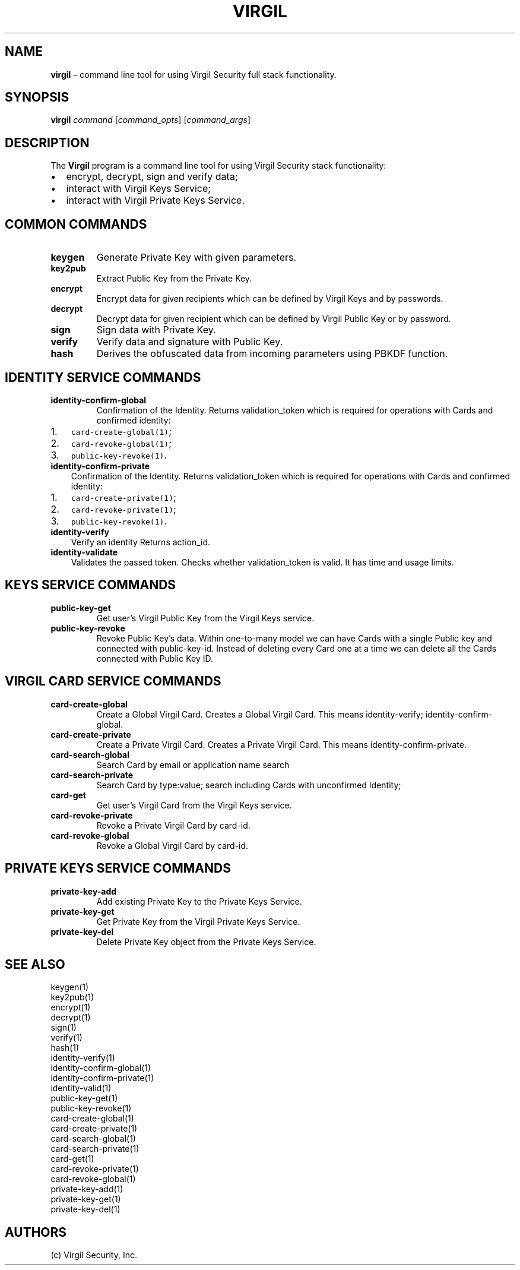 .\" Automatically generated by Pandoc 1.16.0.2
.\"
.TH "VIRGIL" "1" "December 07, 2015" "Virgil Security CLI (2.0.0)" "Virgil"
.hy
.SH NAME
.PP
\f[B]virgil\f[] \[en] command line tool for using Virgil Security full
stack functionality.
.SH SYNOPSIS
.PP
\f[B]virgil\f[] \f[I]command\f[] [\f[I]command_opts\f[]]
[\f[I]command_args\f[]]
.SH DESCRIPTION
.PP
The \f[B]Virgil\f[] program is a command line tool for using Virgil
Security stack functionality:
.IP \[bu] 2
encrypt, decrypt, sign and verify data;
.IP \[bu] 2
interact with Virgil Keys Service;
.IP \[bu] 2
interact with Virgil Private Keys Service.
.SH COMMON COMMANDS
.TP
.B \f[B]keygen\f[]
Generate Private Key with given parameters.
.RS
.RE
.TP
.B \f[B]key2pub\f[]
Extract Public Key from the Private Key.
.RS
.RE
.TP
.B \f[B]encrypt\f[]
Encrypt data for given recipients which can be defined by Virgil Keys
and by passwords.
.RS
.RE
.TP
.B \f[B]decrypt\f[]
Decrypt data for given recipient which can be defined by Virgil Public
Key or by password.
.RS
.RE
.TP
.B \f[B]sign\f[]
Sign data with Private Key.
.RS
.RE
.TP
.B \f[B]verify\f[]
Verify data and signature with Public Key.
.RS
.RE
.TP
.B \f[B]hash\f[]
Derives the obfuscated data from incoming parameters using PBKDF
function.
.RS
.RE
.SH IDENTITY SERVICE COMMANDS
.TP
.B \f[B]identity\-confirm\-global\f[]
Confirmation of the Identity.
Returns validation_token which is required for operations with Cards and
confirmed identity:
.RS
.RE
.IP "1." 3
\f[C]card\-create\-global(1)\f[];
.IP "2." 3
\f[C]card\-revoke\-global(1)\f[];
.IP "3." 3
\f[C]public\-key\-revoke(1)\f[].
.TP
.B \f[B]identity\-confirm\-private\f[]
Confirmation of the Identity.
Returns validation_token which is required for operations with Cards and
confirmed identity:
.RS
.RE
.IP "1." 3
\f[C]card\-create\-private(1)\f[];
.IP "2." 3
\f[C]card\-revoke\-private(1)\f[];
.IP "3." 3
\f[C]public\-key\-revoke(1)\f[].
.TP
.B \f[B]identity\-verify\f[]
Verify an identity Returns action_id.
.RS
.RE
.TP
.B \f[B]identity\-validate\f[]
Validates the passed token.
Checks whether validation_token is valid.
It has time and usage limits.
.RS
.RE
.SH KEYS SERVICE COMMANDS
.TP
.B \f[B]public\-key\-get\f[]
Get user's Virgil Public Key from the Virgil Keys service.
.RS
.RE
.TP
.B \f[B]public\-key\-revoke\f[]
Revoke Public Key's data.
Within one\-to\-many model we can have Cards with a single Public key
and connected with public\-key\-id.
Instead of deleting every Card one at a time we can delete all the Cards
connected with Public Key ID.
.RS
.RE
.SH VIRGIL CARD SERVICE COMMANDS
.TP
.B \f[B]card\-create\-global\f[]
Create a Global Virgil Card.
Creates a Global Virgil Card.
This means identity\-verify; identity\-confirm\-global.
.RS
.RE
.TP
.B \f[B]card\-create\-private\f[]
Create a Private Virgil Card.
Creates a Private Virgil Card.
This means identity\-confirm\-private.
.RS
.RE
.TP
.B \f[B]card\-search\-global\f[]
Search Card by email or application name search
.RS
.RE
.TP
.B \f[B]card\-search\-private\f[]
Search Card by type:value; search including Cards with unconfirmed
Identity;
.RS
.RE
.TP
.B \f[B]card\-get\f[]
Get user's Virgil Card from the Virgil Keys service.
.RS
.RE
.TP
.B \f[B]card\-revoke\-private\f[]
Revoke a Private Virgil Card by card\-id.
.RS
.RE
.TP
.B \f[B]card\-revoke\-global\f[]
Revoke a Global Virgil Card by card\-id.
.RS
.RE
.SH PRIVATE KEYS SERVICE COMMANDS
.TP
.B \f[B]private\-key\-add\f[]
Add existing Private Key to the Private Keys Service.
.RS
.RE
.TP
.B \f[B]private\-key\-get\f[]
Get Private Key from the Virgil Private Keys Service.
.RS
.RE
.TP
.B \f[B]private\-key\-del\f[]
Delete Private Key object from the Private Keys Service.
.RS
.RE
.SH SEE ALSO
.PP
keygen(1)
.PD 0
.P
.PD
key2pub(1)
.PD 0
.P
.PD
encrypt(1)
.PD 0
.P
.PD
decrypt(1)
.PD 0
.P
.PD
sign(1)
.PD 0
.P
.PD
verify(1)
.PD 0
.P
.PD
hash(1)
.PD 0
.P
.PD
identity\-verify(1)
.PD 0
.P
.PD
identity\-confirm\-global(1)
.PD 0
.P
.PD
identity\-confirm\-private(1)
.PD 0
.P
.PD
identity\-valid(1)
.PD 0
.P
.PD
public\-key\-get(1)
.PD 0
.P
.PD
public\-key\-revoke(1)
.PD 0
.P
.PD
card\-create\-global(1)
.PD 0
.P
.PD
card\-create\-private(1)
.PD 0
.P
.PD
card\-search\-global(1)
.PD 0
.P
.PD
card\-search\-private(1)
.PD 0
.P
.PD
card\-get(1)
.PD 0
.P
.PD
card\-revoke\-private(1)
.PD 0
.P
.PD
card\-revoke\-global(1)
.PD 0
.P
.PD
private\-key\-add(1)
.PD 0
.P
.PD
private\-key\-get(1)
.PD 0
.P
.PD
private\-key\-del(1)
.SH AUTHORS
(c) Virgil Security, Inc.
